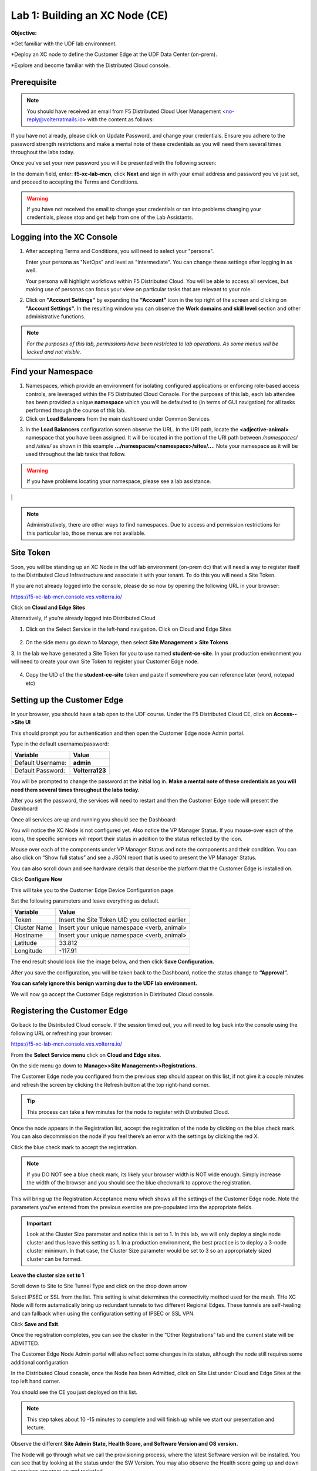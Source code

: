 Lab 1: Building an XC Node (CE)
==================================

**Objective:**

*Get familiar with the UDF lab environment. 

*Deploy an XC node to define the Customer Edge at the UDF Data Center (on-prem).

*Explore and become familiar with the Distributed Cloud console.


**Prerequisite**
--------------

.. NOTE:: You should have received an email from F5 Distributed Cloud User Management <no-reply@volterratmails.io> with the content as follows:

.. image:: ../images/updatepasswd.png
 
 
If you have not already, please click on Update Password, and change your credentials. Ensure you adhere to the password strength restrictions and make a mental note of these credentials as you will need them several times throughout the labs today. 

Once you've set your new password you will be presented with the following screen:


.. image:: ../images/tenantlogin.png 

In the domain field, enter: **f5-xc-lab-mcn**, click **Next** and sign in with your email address and password you've just set, and proceed to accepting the Terms and Conditions. 

.. warning:: If you have not received the email to change your credentials or ran into problems changing your credentials, please stop and get help from one of the Lab Assistants. 


**Logging into the XC Console**
---------------------------------

#. After accepting Terms and Conditions, you will need to select your "persona". 

   Enter your persona as "NetOps" and level as "Intermediate".  You can change these settings after logging in as well.

   Your persona will highlight workflows within F5 Distributed Cloud.  You will be able to access all services, but making use of
   personas can focus your view on particular tasks that are relevant to your role.

#. Click on **"Account Settings"** by expanding the **"Account"** icon in the top right of the screen and 
   clicking on **"Account Settings".**  In the resulting window you can observe the **Work domains and skill level** section and 
   other administrative functions.
   
.. note::
   *For the purposes of this lab, permissions have been restricted to lab operations.  As some menus will be locked and not visible.*

|intro006|

|intro007|

**Find your Namespace**
---------------------------------

#. Namespaces, which provide an environment for isolating configured applications or enforcing role-based access controls, are leveraged
   within the F5 Distributed Cloud Console.  For the purposes of this lab, each lab attendee has been provided a unique **namespace** which
   you will be defaulted to (in terms of GUI navigation) for all tasks performed through the course of this lab.

#. Click on **Load Balancers** from the main dashboard under Common Services.

.. image:: ../images/loadbalancer.png 



3. In the **Load Balancers** configuration screen observe the URL. In the URI path, locate the **<adjective-animal>** namespace that you have
   been assigned. It will be located in the portion of the URI path between */namespaces/* and */sites/* as shown in this example 
   **…/namespaces/<namespace>/sites/…**. Note your namespace as it will be used throughout the lab tasks that follow.

.. warning:: If you have problems locating your namespace, please see a lab assistance.


|intro009|                                                                                   |


.. note:: Administratively, there are other ways to find namespaces. Due to access and permission restrictions for this particular lab, those menus are not available.



**Site Token**
----------------

Soon, you will be standing up an XC Node in the udf lab environment (on-prem dc) that will need a way to register itself to the Distributed Cloud Infrastructure and associate it with your tenant. To do this you will need a Site Token. 

If you are not already logged into the console, please do so now by opening the following URL in your browser: 

https://f5-xc-lab-mcn.console.ves.volterra.io/

Click on **Cloud and Edge Sites**

.. image:: ../images/cloudandedge.png 


Alternatively, if you’re already logged into Distributed Cloud

1. Click on the Select Service in the left-hand navigation. Click on Cloud and Edge Sites 
  
  .. image:: ../images/cloudandedge2.png 

2. On the side menu go down to Manage, then select **Site Management > Site Tokens**
    
3. In the lab we have generated a Site Token for you to use named **student-ce-site**.  
In your production environment you will need to create your own Site Token to register your Customer Edge node.  

  .. image:: ../images/tokens.png 

4. Copy the UID of the the **student-ce-site** token and paste if somewhere you can reference later (word, notepad etc)


**Setting up the Customer Edge**
----------------------------------

In your browser, you should have a tab open to the UDF course. Under the F5 Distributed Cloud CE, click on **Access-->Site UI**

.. image:: ../images/udf-ce.png 

This should prompt you for authentication and then open the Customer Edge node Admin portal.

Type in the default username/password:

==============================  =====
Variable                        Value
==============================  =====
Default Username:                **admin**
Default Password:                **Volterra123**
==============================  =====

.. image:: ../images/signin.png 

You will be prompted to change the password at the initial log in. **Make a mental note of these credentials as you will need them several times throughout the labs today.** 

.. image:: ../images/changepwd.png

After you set the password, the services will need to restart and then the Customer Edge node will present the Dashboard

.. image:: ../images/restart.png 

Once all services are up and running you should see the Dashboard:

.. image:: ../images/dash.png 

You will notice the XC Node is not configured yet.  Also notice the VP Manager Status.  If you mouse-over each of the icons, the specific services will report their status in addition to the status reflected by the icon.

Mouse over each of the components under VP Manager Status and note the components and their condition.  You can also click on “Show full status” and see a JSON report that is used to present the VP Manager Status.

You can also scroll down and see hardware details that describe the platform that the Customer Edge is installed on. 

Click **Configure Now**

.. image:: ../images/ceconf.png 

This will take you to the Customer Edge Device Configuration page.

Set the following parameters and leave everything as default.

==============================  =====
Variable                        Value
==============================  =====
Token                           Insert the Site Token UID you collected earlier
Cluster Name                    Insert your unique namespace <verb, animal>
Hostname                        Insert your unique namespace <verb, animal> 
Latitude                        33.812
Longitude                       -117.91
==============================  =====

The end result should look like the image below, and then click **Save Configuration.**

.. image:: ../images/devconf.png 


After you save the configuration, you will be taken back to the Dashboard, notice the status change to **“Approval”.**

.. image:: ../images/approval.png 

**You can safely ignore this benign warning due to the UDF lab environment.**

.. image:: ../images/error.png 

We will now go accept the Customer Edge registration in Distributed Cloud console. 

**Registering the Customer Edge**
----------------------------------

Go back to the Distributed Cloud console.  If the session timed out, you will need to log back into the console using the following URL or refreshing your browser:

https://f5-xc-lab-mcn.console.ves.volterra.io/

From the **Select Service menu** click on **Cloud and Edge sites**.

On the side menu go down to **Manage>>Site Management>>Registrations.**

.. image:: ../images/sitemgt.png 

The Customer Edge node you configured from the previous step should appear on this list, if not give it a couple minutes and refresh the screen by clicking the Refresh button at the top right-hand corner.  

.. image:: ../images/sitereg.png

.. Tip:: This process can take a few minutes for the node to register with Distributed Cloud. 

Once the node appears in the Registration list, accept the registration of the node by clicking on the blue check mark.  You can also decommission the node if you feel there’s an error with the settings by clicking the red X. 

Click the blue check mark to accept the registration. 

.. Note::  If you DO NOT see a blue check mark, its likely your browser width is NOT wide enough.  Simply increase the width of the browser and you should see the blue checkmark to approve the registration.

This will bring up the Registration Acceptance menu which shows all the settings of the Customer Edge node.  Note the parameters you’ve entered from the previous exercise are pre-populated into the appropriate fields. 

.. Important:: Look at the Cluster Size parameter and notice this is set to 1.  In this lab, we will only deploy a single node cluster and thus leave this setting as 1.  In a production environment, the best practice is to deploy a 3-node cluster minimum.  In that case, the Cluster Size parameter would be set to 3 so an appropriately sized cluster can be formed.

**Leave the cluster size set to 1**


.. image:: ../images/clustersize.png


Scroll down to Site to Site Tunnel Type and click on the drop down arrow


.. image:: ../images/s2sarrow.png


Select IPSEC or SSL from the list.  This setting is what determines the connectivity method used for the mesh. THe XC Node will form autamatically bring up redundant tunnels to two different Regional Edges. 
These tunnels are self-healing and can fallback when using the configuration setting of IPSEC or SSL VPN.


.. image:: ../images/iporssl.png

Click **Save and Exit**. 


Once the registration completes, you can see the cluster in the “Other Registrations” tab and the current state will be ADMITTED.

.. image:: ../images/otherregs.png

The Customer Edge Node Admin portal will also reflect some changes in its status, although the node still requires some additional configuration



.. image:: ../images/provisioning.png


In the Distributed Cloud console, once the Node has been Admitted, click on Site List under Cloud and Edge Sites at the top left hand corner. 

.. image:: ../images/sitelist.png

You should see the CE you just deployed on this list. 

.. Note:: This step takes about 10 -15 minutes to complete and will finish up while we start our presentation and lecture. 

Observe the different **Site Admin State, Health Score, and Software Version and OS version.**

.. image:: ../images/prov1.pngFIX

The Node will go through what we call the provisioning process, where the latest Software version will be installed. You can see that by looking at the status under the SW Version. You may also observe the Health score going up and down as services are spun up and restarted. 

The end result should look something like the following screen where the node is green at 100 percent health and have the latest software version have a successful status. 

.. image:: ../images/prov3.pngFIX

Sanity Check
-------------
**This is what you just deployed.**


.. image:: ../images/lab1fini.png


**End of Lab 1**



.. |intro006| image:: ../images/intro-006.png
   :width: 800px
.. |intro007| image:: ../images/intro-007.png
   :width: 800px
.. |intro009| image:: ../images/intro-009.png
   :width: 800px

